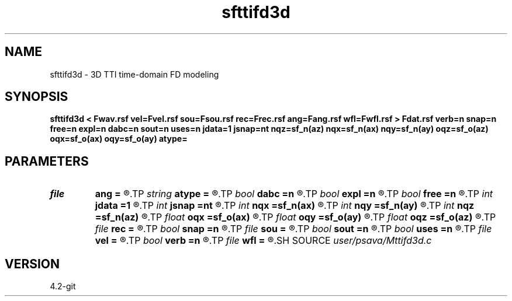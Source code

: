.TH sfttifd3d 1  "APRIL 2023" Madagascar "Madagascar Manuals"
.SH NAME
sfttifd3d \- 3D TTI time-domain FD modeling 
.SH SYNOPSIS
.B sfttifd3d < Fwav.rsf vel=Fvel.rsf sou=Fsou.rsf rec=Frec.rsf ang=Fang.rsf wfl=Fwfl.rsf > Fdat.rsf verb=n snap=n free=n expl=n dabc=n sout=n uses=n jdata=1 jsnap=nt nqz=sf_n(az) nqx=sf_n(ax) nqy=sf_n(ay) oqz=sf_o(az) oqx=sf_o(ax) oqy=sf_o(ay) atype=
.SH PARAMETERS
.PD 0
.TP
.I file   
.B ang
.B =
.R  	auxiliary input file name
.TP
.I string 
.B atype
.B =
.R  
.TP
.I bool   
.B dabc
.B =n
.R  [y/n]	absorbing BC
.TP
.I bool   
.B expl
.B =n
.R  [y/n]	"exploding reflector"
.TP
.I bool   
.B free
.B =n
.R  [y/n]	free surface
.TP
.I int    
.B jdata
.B =1
.R  
.TP
.I int    
.B jsnap
.B =nt
.R  
.TP
.I int    
.B nqx
.B =sf_n(ax)
.R  
.TP
.I int    
.B nqy
.B =sf_n(ay)
.R  
.TP
.I int    
.B nqz
.B =sf_n(az)
.R  
.TP
.I float  
.B oqx
.B =sf_o(ax)
.R  
.TP
.I float  
.B oqy
.B =sf_o(ay)
.R  
.TP
.I float  
.B oqz
.B =sf_o(az)
.R  
.TP
.I file   
.B rec
.B =
.R  	auxiliary input file name
.TP
.I bool   
.B snap
.B =n
.R  [y/n]	wavefield snapshots
.TP
.I file   
.B sou
.B =
.R  	auxiliary input file name
.TP
.I bool   
.B sout
.B =n
.R  [y/n]	stress output
.TP
.I bool   
.B uses
.B =n
.R  [y/n]	use vsz
.TP
.I file   
.B vel
.B =
.R  	auxiliary input file name
.TP
.I bool   
.B verb
.B =n
.R  [y/n]	verbosity
.TP
.I file   
.B wfl
.B =
.R  	auxiliary output file name
.SH SOURCE
.I user/psava/Mttifd3d.c
.SH VERSION
4.2-git
